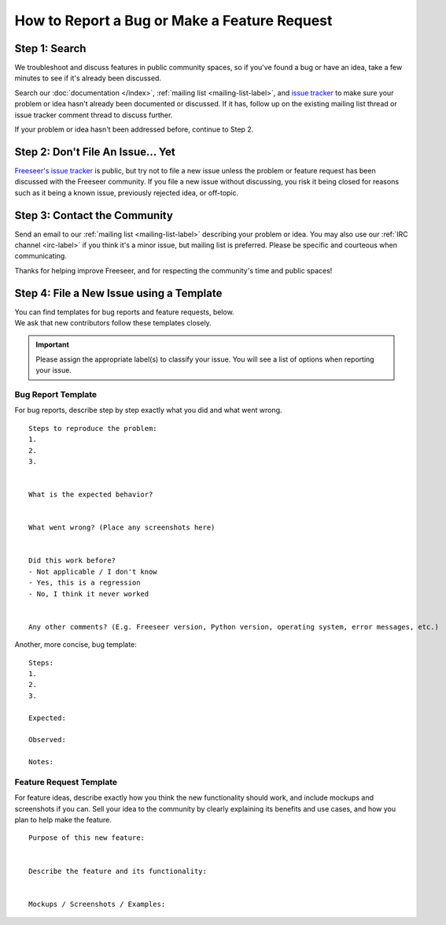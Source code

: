How to Report a Bug or Make a Feature Request
=============================================

Step 1: Search
--------------

We troubleshoot and discuss features in public community spaces, so if you've
found a bug or have an idea, take a few minutes to see if it's already been
discussed.

Search our :doc:`documentation </index>`, :ref:`mailing list
<mailing-list-label>`, and `issue tracker
<https://github.com/Freeseer/freeseer/issues>`_ to make sure your problem or
idea hasn't already been documented or discussed. If it has, follow up on the
existing mailing list thread or issue tracker comment thread to discuss further.

If your problem or idea hasn't been addressed before, continue to Step 2.


Step 2: Don't File An Issue... Yet
----------------------------------

`Freeseer's issue tracker <https://github.com/Freeseer/freeseer/issues>`_ is
public, but try not to file a new issue unless the problem or feature
request has been discussed with the Freeseer community.
If you file a new issue without discussing, you risk it being closed for reasons
such as it being a known issue, previously rejected idea, or off-topic.


Step 3: Contact the Community
-----------------------------

Send an email to our :ref:`mailing list <mailing-list-label>` describing your
problem or idea. You may also use our :ref:`IRC channel <irc-label>`
if you think it's a minor issue, but mailing list is preferred.
Please be specific and courteous when communicating.

Thanks for helping improve Freeseer, and for respecting the community's time
and public spaces!

Step 4: File a New Issue using a Template
-----------------------------------------
| You can find templates for bug reports and feature requests, below.
| We ask that new contributors follow these templates closely.

.. important::
    Please assign the appropriate label(s) to classify your issue.
    You will see a list of options when reporting your issue.

Bug Report Template
*******************

For bug reports, describe step by step exactly what you did and what went wrong.

::

    Steps to reproduce the problem:
    1.
    2.
    3.


    What is the expected behavior?


    What went wrong? (Place any screenshots here)


    Did this work before?
    - Not applicable / I don't know
    - Yes, this is a regression
    - No, I think it never worked


    Any other comments? (E.g. Freeseer version, Python version, operating system, error messages, etc.)

Another, more concise, bug template::

    Steps:
    1.
    2.
    3.

    Expected:

    Observed:

    Notes:

Feature Request Template
************************

For feature ideas, describe exactly how you think the new functionality should
work, and include mockups and screenshots if you can. Sell your idea to the
community by clearly explaining its benefits and use cases, and how you plan to
help make the feature.

::

    Purpose of this new feature:


    Describe the feature and its functionality:


    Mockups / Screenshots / Examples:
